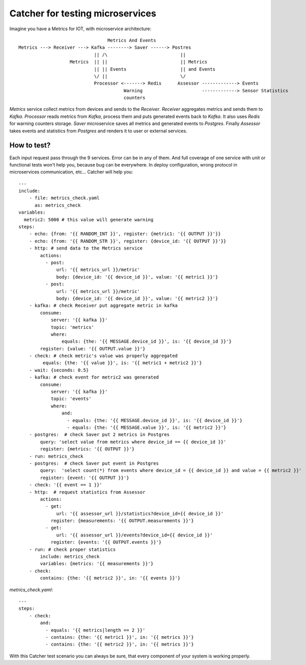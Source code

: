 Catcher for testing microservices
=================================
Imagine you have a Metrics for IOT, with microservice architecture::

                                     Metrics And Events
    Metrics ---> Receiver ---> Kafka --------> Saver ------> Postres
                                || /\                           ||
                       Metrics  || ||                           || Metrics
                                || || Events                    || and Events
                                \/ ||                           \/
                                Processor <-------> Redis      Assessor -------------> Events
                                           Warning                      -------------> Sensor Statistics
                                           counters

`Metrics` service collect metrics from devices and sends to the `Receiver`. `Receiver` aggregates metrics and sends them
to `Kafka`. `Processor` reads metrics from `Kafka`, process them and puts generated events back to `Kafka`. It also 
uses `Redis` for warning counters storage.  
`Saver` microservice saves all metrics and generated events to `Postgres`. Finally `Assessor` takes events and statistics
from `Postgres` and renders it to user or external services.

How to test?
------------
Each input request pass through the 9 services. Error can be in any of them. And full coverage of one service with unit
or functional tests won't help you, because bug can be everywhere. In deploy configuration, wrong protocol in microservices
communication, etc...  
Catcher will help you::

    ---
    include:
        - file: metrics_check.yaml
          as: metrics_check
    variables:
      metric2: 5000 # this value will generate warning
    steps:
        - echo: {from: '{{ RANDOM_INT }}', register: {metric1: '{{ OUTPUT }}'}}
        - echo: {from: '{{ RANDOM_STR }}', register: {device_id: '{{ OUTPUT }}'}}
        - http: # send data to the Metrics service
            actions:
              - post:
                  url: '{{ metrics_url }}/metric'
                  body: {device_id: '{{ device_id }}', value: '{{ metric1 }}'}
              - post:
                  url: '{{ metrics_url }}/metric'
                  body: {device_id: '{{ device_id }}', value: '{{ metric2 }}'}
        - kafka: # check Receiver put aggregate metric in kafka
            consume:
                server: '{{ kafka }}'
                topic: 'metrics'
                where:
                    equals: {the: '{{ MESSAGE.device_id }}', is: '{{ device_id }}'}
            register: {value: '{{ OUTPUT.value }}'}
        - check: # check metric's value was properly aggregated
             equals: {the: '{{ value }}', is: '{{ metric1 + metric2 }}'}
        - wait: {seconds: 0.5}
        - kafka: # check event for metric2 was generated
            consume:
                server: '{{ kafka }}'
                topic: 'events'
                where:
                    and:
                      - equals: {the: '{{ MESSAGE.device_id }}', is: '{{ device_id }}'}
                      - equals: {the: '{{ MESSAGE.value }}', is: '{{ metric2 }}'}
        - postgres:  # check Saver put 2 metrics in Postgres
            query: 'select value from metrics where device_id == {{ device_id }}'
            register: {metrics: '{{ OUTPUT }}'}
        - run: metrics_check
        - postgres:  # check Saver put event in Postgres
            query:  'select count(*) from events where device_id = {{ device_id }} and value = {{ metric2 }}'
            register: {event: '{{ OUTPUT }}'}
        - check: '{{ event == 1 }}'
        - http:  # request statistics from Assessor
            actions:
              - get:
                  url: '{{ assessor_url }}/statistics?device_id={{ device_id }}'
                register: {measurements: '{{ OUTPUT.measurements }}'}
              - get:
                  url: '{{ assessor_url }}/events?device_id={{ device_id }}'
                register: {events: '{{ OUTPUT.events }}'}
        - run: # check proper statistics
            include: metrics_check
            variables: {metrics: '{{ measurements }}'}
        - check:
            contains: {the: '{{ metric2 }}', in: '{{ events }}'}

`metrics_check.yaml`::

    ---
    steps:
        - check:
            and:
              - equals: '{{ metrics|length == 2 }}'
              - contains: {the: '{{ metric1 }}', in: '{{ metrics }}'}
              - contains: {the: '{{ metric2 }}', in: '{{ metrics }}'}
With this Catcher test scenario you can always be sure, that every component of your system is working properly.
